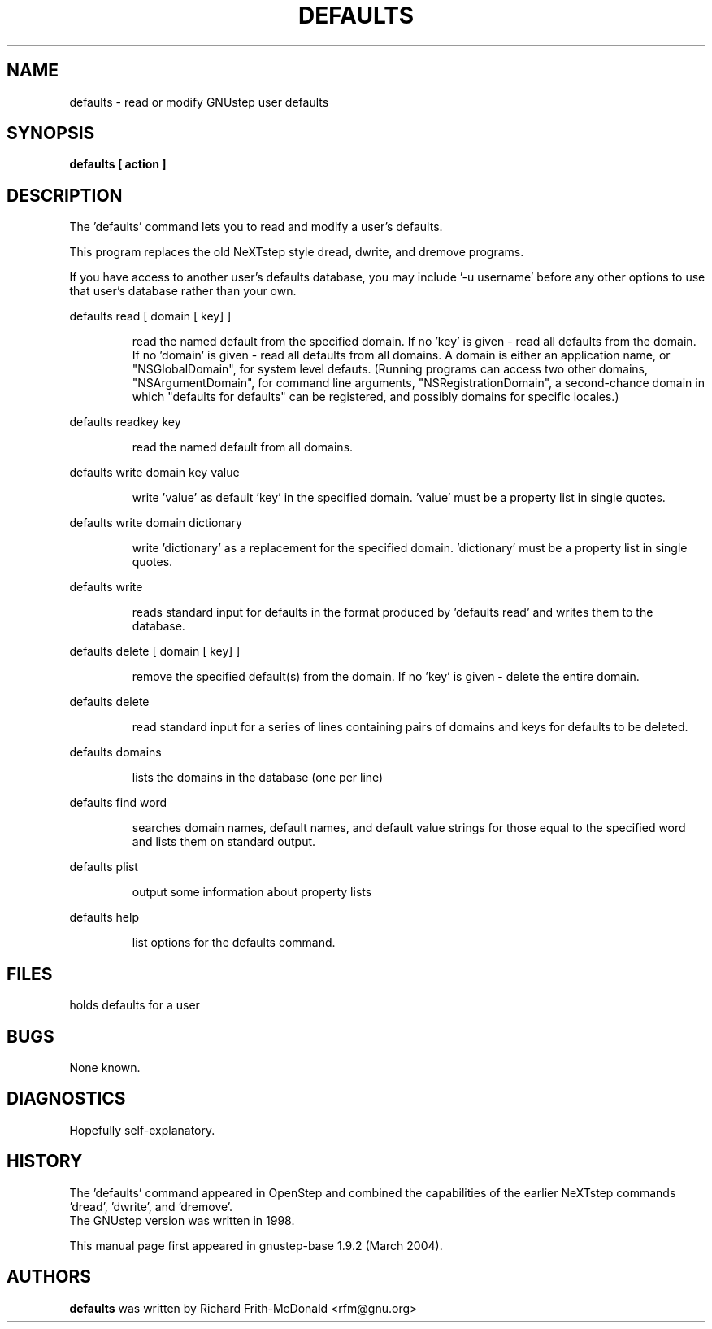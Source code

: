 .\"Copyright (C) 2005 Free Software Foundation, Inc.
.\"Copying and distribution of this file, with or without modification,
.\"are permitted in any medium without royalty provided the copyright
.\"notice and this notice are preserved.
.TH DEFAULTS "1" "February 2004" "GNUstep" "GNUstep System Manual"
.SH NAME
defaults - read or modify GNUstep user defaults

.SH SYNOPSIS
.B defaults [ action ]

.SH DESCRIPTION
The 'defaults' command lets you to read and modify a user's defaults.
.PP
This program replaces the old NeXTstep style dread, dwrite, and dremove
programs.
.PP
If you have access to another user's defaults database, you may include
\&'-u username' before any other options to use that user's database rather
than your own.
.PP
defaults read [ domain [ key] ]
.IP
read the named default from the specified domain.
If no 'key' is given - read all defaults from the domain.
If no 'domain' is given - read all defaults from all domains.
A domain is either an application name, or "NSGlobalDomain", for system level
defauts.  (Running programs can access two other domains,
"NSArgumentDomain", for command line arguments, "NSRegistrationDomain", a
second-chance domain in which "defaults for defaults" can be registered, and
possibly domains for specific locales.)
.PP
defaults readkey key
.IP
read the named default from all domains.
.PP
defaults write domain key value
.IP
write 'value' as default 'key' in the specified domain.
\&'value' must be a property list in single quotes.
.PP
defaults write domain dictionary
.IP
write 'dictionary' as a replacement for the specified domain.
\&'dictionary' must be a property list in single quotes.
.PP
defaults write
.IP
reads standard input for defaults in the format produced by
\&'defaults read' and writes them to the database.
.PP
defaults delete [ domain [ key] ]
.IP
remove the specified default(s) from the domain.
If no 'key' is given - delete the entire domain.
.PP
defaults delete
.IP
read standard input for a series of lines containing pairs of domains
and keys for defaults to be deleted.
.PP
defaults domains
.IP
lists the domains in the database (one per line)
.PP
defaults find word
.IP
searches domain names, default names, and default value strings for
those equal to the specified word and lists them on standard output.
.PP
defaults plist
.IP
output some information about property lists
.PP
defaults help
.IP
list options for the defaults command.

.SH FILES
.IT ~/GNUstep/Defaults/.GNUstepDefaults
holds defaults for a user

.SH BUGS
None known.

.SH DIAGNOSTICS
.P
Hopefully self-explanatory.

.P
.SH HISTORY
The 'defaults' command appeared in OpenStep and combined the capabilities of
the earlier NeXTstep commands 'dread', 'dwrite', and 'dremove'.
.RS 0
The GNUstep version was written in 1998.
.P
This manual page first appeared in gnustep-base 1.9.2 (March 2004).
.P
.SH AUTHORS
.B defaults
was written by Richard Frith-McDonald <rfm@gnu.org>
